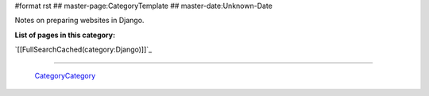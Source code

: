 #format rst
## master-page:CategoryTemplate
## master-date:Unknown-Date

Notes on preparing websites in Django.

**List of pages in this category:**

`[[FullSearchCached(category:Django)]]`_

-------------------------

 CategoryCategory_

.. ############################################################################

.. _CategoryCategory: ../CategoryCategory

